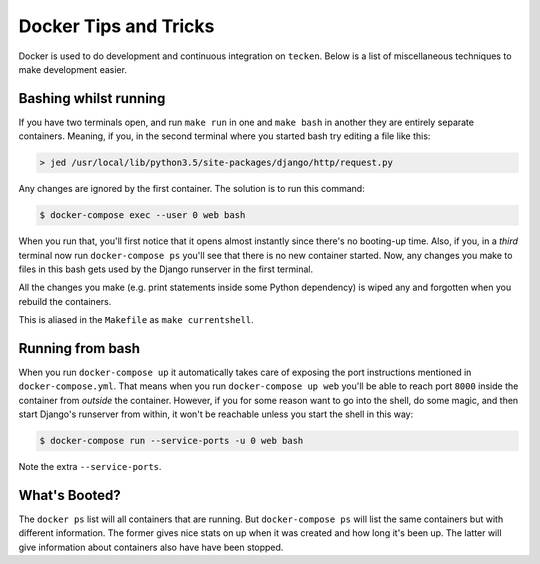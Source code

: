 ======================
Docker Tips and Tricks
======================

Docker is used to do development and continuous integration on ``tecken``.
Below is a list of miscellaneous techniques to make development easier.

Bashing whilst running
======================

If you have two terminals open, and run ``make run`` in one and ``make bash``
in another they are entirely separate containers. Meaning, if you, in the
second terminal where you started bash try editing a file like this:

.. code-block:: shell

    > jed /usr/local/lib/python3.5/site-packages/django/http/request.py

Any changes are ignored by the first container. The solution is to run this
command:

.. code-block:: shell

    $ docker-compose exec --user 0 web bash

When you run that, you'll first notice that it opens almost instantly
since there's no booting-up time. Also, if you, in a *third* terminal
now run ``docker-compose ps`` you'll see that there is no new container
started. Now, any changes you make to files in this bash gets used by
the Django runserver in the first terminal.

All the changes you make (e.g. print statements inside some Python
dependency) is wiped any and forgotten when you rebuild the containers.

This is aliased in the ``Makefile`` as ``make currentshell``.

Running from bash
=================

When you run ``docker-compose up`` it automatically takes care of exposing
the port instructions mentioned in ``docker-compose.yml``. That means
when you run ``docker-compose up web`` you'll be able to reach port ``8000``
inside the container from *outside* the container. However, if you for some
reason want to go into the shell, do some magic, and then start Django's
runserver from within, it won't be reachable unless you start the shell
in this way:

.. code-block:: shell

   $ docker-compose run --service-ports -u 0 web bash

Note the extra ``--service-ports``.


What's Booted?
==============

The ``docker ps`` list will all containers that are running. But
``docker-compose ps`` will list the same containers but with different
information. The former gives nice stats on up when it was created and
how long it's been up. The latter will give information about containers
also have have been stopped.
